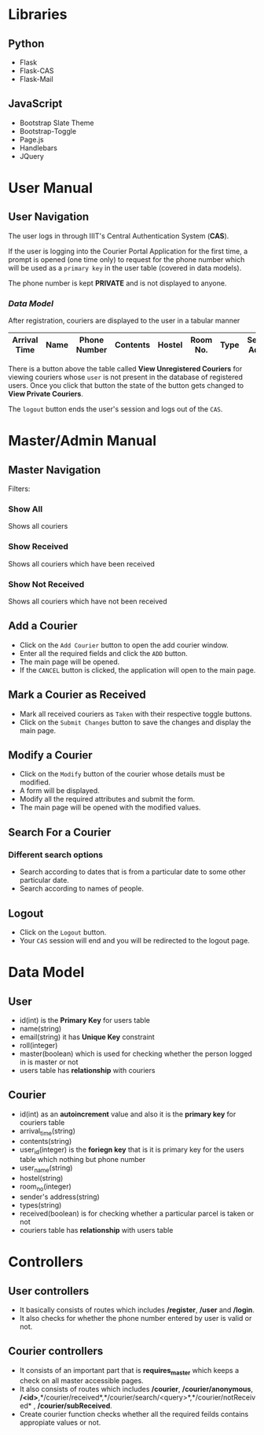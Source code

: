 #+TITLE : Courier Portal 
#+AUTHOR : Himanshu Bhatia, Prateek Alat, Chanakya Vishal
#+EMAIL :himanshu.bhatia@students.iiit.ac.in, prateek.alat@students.iiit.ac.in, chanakyavishal.k@students.iiit.ac.in 

* Libraries
** Python
- Flask
- Flask-CAS
- Flask-Mail

** JavaScript
- Bootstrap Slate Theme
- Bootstrap-Toggle
- Page.js
- Handlebars
- JQuery

* User Manual
** User Navigation
The user logs in through IIIT's Central Authentication System (*CAS*).

If the user is logging into the Courier Portal Application for the first time,
a prompt is opened (one time only) to request for the phone number which will be used as a
=primary key= in the user table (covered in data models).

The phone number is kept *PRIVATE* and is not displayed to anyone.

*** [[Data Model]]

After registration, couriers are displayed to the user in a tabular manner

| Arrival Time | Name | Phone Number | Contents | Hostel | Room No. | Type | Sender's Address |
|--------------+------+--------------+----------+--------+----------+------+------------------|

There is a button above the table called *View Unregistered Couriers* for viewing couriers
whose =user= is not present in the database of registered users. Once you click that button the state
of the button gets changed to *View Private Couriers*.

The =logout= button ends the user's session and logs out of the =CAS=.

* Master/Admin Manual
** Master Navigation
Filters:
*** Show All
Shows all couriers
*** Show Received
Shows all couriers which have been received
*** Show Not Received
Shows all couriers which have not been received

** Add a Courier
- Click on the =Add Courier= button to open the add courier window.
- Enter all the required fields and click the =ADD= button.
- The main page will be opened.
- If the =CANCEL= button is clicked, the application will open to the main page.

** Mark a Courier as Received
- Mark all received couriers as =Taken= with their respective toggle buttons.
- Click on the =Submit Changes= button to save the changes and display the main page.

** Modify a Courier
- Click on the =Modify= button of the courier whose details must be modified.
- A form will be displayed.
- Modify all the required attributes and submit the form.
- The main page will be opened with the modified values.

** Search For a Courier
*** Different search options
- Search according to dates that is from a particular date to some other particular date.
- Search according to names of people.

** Logout
- Click on the =Logout= button.
- Your =CAS= session will end and you will be redirected to the logout page.



* Data Model
** User
- id(int) is the *Primary Key* for users table
- name(string)
- email(string) it has *Unique Key* constraint
- roll(integer)
- master(boolean) which is used for checking whether the person logged in is master or not
- users table has *relationship* with couriers   
** Courier
- id(int) as an *autoincrement* value and also it is the *primary key* for couriers table
- arrival_time(string) 
- contents(string)
- user_id(integer) is the *foriegn key* that is it is primary key for the users table which nothing but phone number
- user_name(string)
- hostel(string)
- room_no(integer)
- sender's address(string)
- types(string)
- received(boolean) is for checking whether a particular parcel is taken or not 
- couriers table has *relationship* with users table
* Controllers
** User controllers
- It basically consists of routes which includes */register*, */user* and */login*.
- It also checks for whether the phone number entered by user is valid or not. 

** Courier controllers
- It consists of an important part that is *requires_master* which keeps a check on all master accessible pages. 
- It also consists of routes which includes */courier*, */courier/anonymous*, */<id>*,*/courier/received*,*/courier/search/<query>*,*/courier/notReceived* , */courier/subReceived*. 
- Create courier function checks whether all the required feilds contains appropiate values or not.
